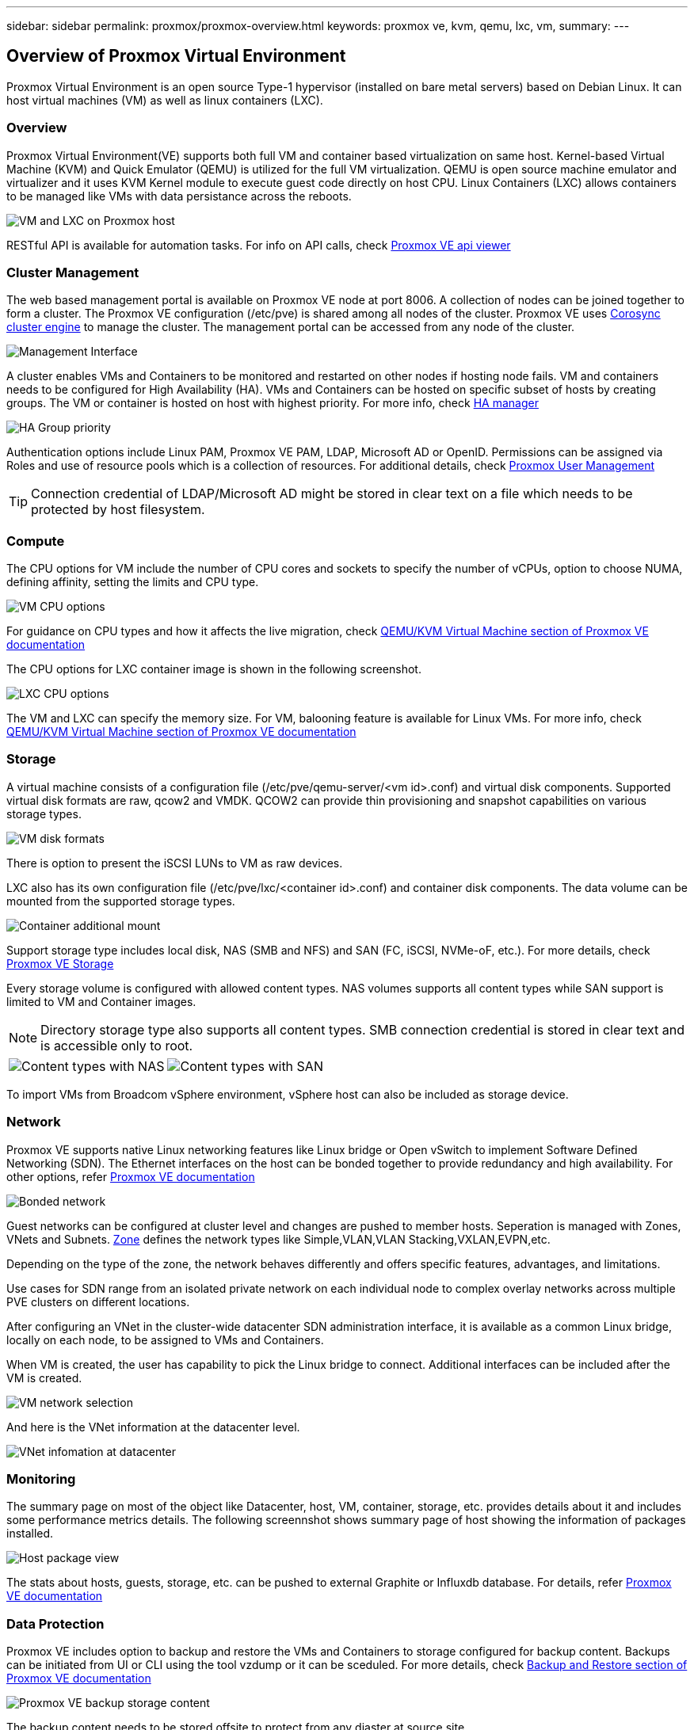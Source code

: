 ---
sidebar: sidebar
permalink: proxmox/proxmox-overview.html
keywords: proxmox ve, kvm, qemu, lxc, vm,
summary:
---

== Overview of Proxmox Virtual Environment
:hardbreaks:
:nofooter:
:icons: font
:linkattrs:
:imagesdir: ./../media/

[.lead]
Proxmox Virtual Environment is an open source Type-1 hypervisor (installed on bare metal servers) based on Debian Linux. It can host virtual machines (VM) as well as linux containers (LXC).

=== Overview

Proxmox Virtual Environment(VE) supports both full VM and container based virtualization on same host. Kernel-based Virtual Machine (KVM) and Quick Emulator (QEMU) is utilized for the full VM virtualization. QEMU is open source machine emulator and virtualizer and it uses KVM Kernel module to execute guest code directly on host CPU. Linux Containers (LXC) allows containers to be managed like VMs with data persistance across the reboots. 

image:proxmox-overview-image01.png[VM and LXC on Proxmox host]

RESTful API is available for automation tasks. For info on API calls, check https://pve.proxmox.com/pve-docs/api-viewer/index.html[Proxmox VE api viewer]

=== Cluster Management 

The web based management portal is available on Proxmox VE node at port 8006. A collection of nodes can be joined together to form a cluster. The Proxmox VE configuration (/etc/pve) is shared among all nodes of the cluster. Proxmox VE uses https://pve.proxmox.com/wiki/Cluster_Manager[Corosync cluster engine] to manage the cluster. The management portal can be accessed from any node of the cluster.

image:proxmox-overview-image02.png[Management Interface]

A cluster enables VMs and Containers to be monitored and restarted on other nodes if hosting node fails. VM and containers needs to be configured for High Availability (HA). VMs and Containers can be hosted on specific subset of hosts by creating groups. The VM or container is hosted on host with highest priority. For more info, check https://pve.proxmox.com/wiki/High_Availability[HA manager]

image:proxmox-overview-image03.png[HA Group priority]

Authentication options include Linux PAM, Proxmox VE PAM, LDAP, Microsoft AD or OpenID. Permissions can be assigned via Roles and use of resource pools which is a collection of resources. For additional details, check https://pve.proxmox.com/pve-docs/chapter-pveum.html[Proxmox User Management]

TIP: Connection credential of LDAP/Microsoft AD might be stored in clear text on a file which needs to be protected by host filesystem.

=== Compute

The CPU options for VM include the number of CPU cores and sockets to specify the number of vCPUs, option to choose NUMA, defining affinity, setting the limits and CPU type.

image:proxmox-overview-image11.png[VM CPU options]

For guidance on CPU types and how it affects the live migration, check https://pve.proxmox.com/pve-docs/chapter-qm.html#qm_cpu[QEMU/KVM Virtual Machine section of Proxmox VE documentation]

The CPU options for LXC container image is shown in the following screenshot.

image:proxmox-overview-image12.png[LXC CPU options]

The VM and LXC can specify the memory size. For VM, balooning feature is available for Linux VMs. For more info, check https://pve.proxmox.com/pve-docs/chapter-qm.html#qm_memory[QEMU/KVM Virtual Machine section of Proxmox VE documentation]

=== Storage

A virtual machine consists of a configuration file (/etc/pve/qemu-server/<vm id>.conf) and virtual disk components. Supported virtual disk formats are raw, qcow2 and VMDK. QCOW2 can provide thin provisioning and snapshot capabilities on various storage types.

image:proxmox-overview-image04.png[VM disk formats]

There is option to present the iSCSI LUNs to VM as raw devices.

LXC also has its own configuration file (/etc/pve/lxc/<container id>.conf) and container disk components. The data volume can be mounted from the supported storage types.

image:proxmox-overview-image05.png[Container additional mount]

Support storage type includes local disk, NAS (SMB and NFS) and SAN (FC, iSCSI, NVMe-oF, etc.). For more details, check https://pve.proxmox.com/pve-docs/chapter-pvesm.html[Proxmox VE Storage]

Every storage volume is configured with allowed content types. NAS volumes supports all content types while SAN support is limited to VM and Container images. 

NOTE: Directory storage type also supports all content types. SMB connection credential is stored in clear text and is accessible only to root.

[frame=none, grid=none]
|====
|image:proxmox-overview-image06.png[Content types with NAS] | image:proxmox-overview-image07.png[Content types with SAN]
|====

To import VMs from Broadcom vSphere environment, vSphere host can also be included as storage device.

=== Network

Proxmox VE supports native Linux networking features like Linux bridge or Open vSwitch to implement Software Defined Networking (SDN). The Ethernet interfaces on the host can be bonded together to provide redundancy and high availability. For other options, refer https://pve.proxmox.com/pve-docs/chapter-sysadmin.html#_choosing_a_network_configuration[Proxmox VE documentation]

image:proxmox-overview-image08.png[Bonded network]

Guest networks can be configured at cluster level and changes are pushed to member hosts. Seperation is managed with Zones, VNets and Subnets. https://pve.proxmox.com/pve-docs/chapter-pvesdn.html[Zone] defines the network types like Simple,VLAN,VLAN Stacking,VXLAN,EVPN,etc.

Depending on the type of the zone, the network behaves differently and offers specific features, advantages, and limitations.

Use cases for SDN range from an isolated private network on each individual node to complex overlay networks across multiple PVE clusters on different locations.

After configuring an VNet in the cluster-wide datacenter SDN administration interface, it is available as a common Linux bridge, locally on each node, to be assigned to VMs and Containers.

When VM is created, the user has capability to pick the Linux bridge to connect. Additional interfaces can be included after the VM is created.

image:proxmox-overview-image13.png[VM network selection]

And here is the VNet information at the datacenter level.

image:proxmox-overview-image14.png[VNet infomation at datacenter]

=== Monitoring

The summary page on most of the object like Datacenter, host, VM, container, storage, etc. provides details about it and includes some performance metrics details. The following screennshot shows summary page of host showing the information of packages installed.

image:proxmox-overview-image09.png[Host package view]

The stats about hosts, guests, storage, etc. can be pushed to external Graphite or Influxdb database. For details, refer https://pve.proxmox.com/pve-docs/chapter-sysadmin.html#external_metric_server[Proxmox VE documentation]

=== Data Protection

Proxmox VE includes option to backup and restore the VMs and Containers to storage configured for backup content. Backups can be initiated from UI or CLI using the tool vzdump or it can be sceduled. For more details, check https://pve.proxmox.com/pve-docs/chapter-vzdump.html[Backup and Restore section of Proxmox VE documentation]

image:proxmox-overview-image10.png[Proxmox VE backup storage content]

The backup content needs to be stored offsite to protect from any diaster at source site. 

Veeam added support for Proxmox VE with version 12.2. With that able to restore VM backup from vSphere to Proxmox VE host.
